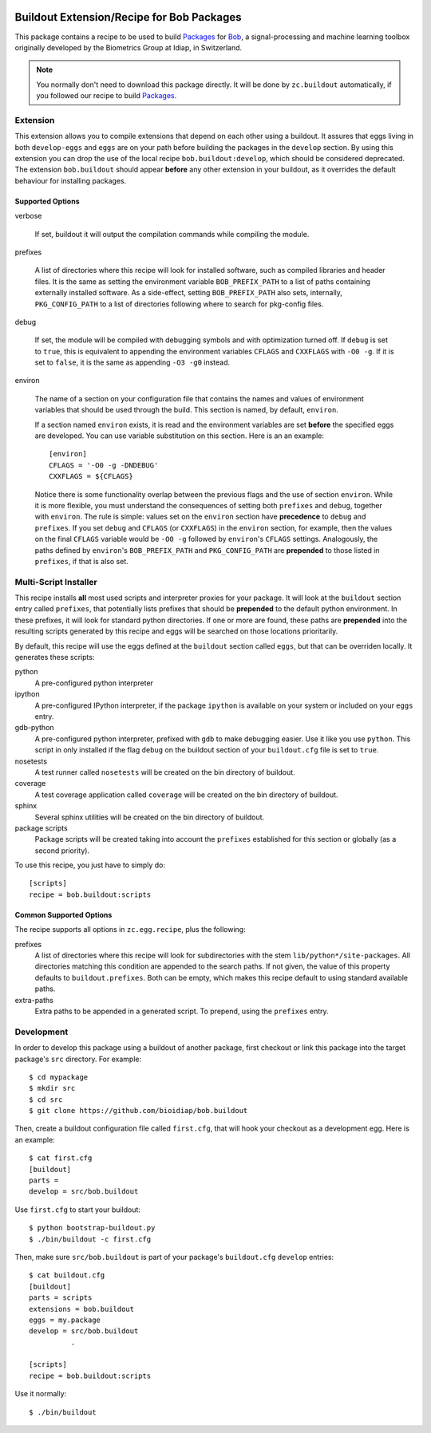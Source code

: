 .. vim: set fileencoding=utf-8 :
.. Andre Anjos <andre.anjos@idiap.ch>
.. Thu 30 Jan 08:46:53 2014 CET

.. image:: http://img.shields.io/badge/docs-stable-yellow.png
   :target: http://pythonhosted.org/bob.buildout/index.html
.. image:: http://img.shields.io/badge/docs-latest-orange.png
   :target: https://www.idiap.ch/software/bob/docs/latest/bioidiap/bob.buildout/master/index.html
.. image:: https://travis-ci.org/bioidiap/bob.buildout.svg?branch=master
   :target: https://travis-ci.org/bioidiap/bob.buildout?branch=master
.. image:: https://coveralls.io/repos/bioidiap/bob.buildout/badge.png?branch=master
   :target: https://coveralls.io/r/bioidiap/bob.buildout?branch=master
.. image:: https://img.shields.io/badge/github-master-0000c0.png
   :target: https://github.com/bioidiap/bob.buildout/tree/master
.. image:: http://img.shields.io/pypi/v/bob.buildout.png
   :target: https://pypi.python.org/pypi/bob.buildout
.. image:: http://img.shields.io/pypi/dm/bob.buildout.png
   :target: https://pypi.python.org/pypi/bob.buildout

============================================
 Buildout Extension/Recipe for Bob Packages
============================================

This package contains a recipe to be used to build `Packages <http://www.idiap.ch/software/bob/docs/releases/last/sphinx/html/OrganizeYourCode.html>`_
for `Bob <http://idiap.github.com/bob/>`_, a signal-processing and machine
learning toolbox originally developed by the Biometrics Group at Idiap, in
Switzerland.

.. note::

  You normally don't need to download this package directly. It will be done by
  ``zc.buildout`` automatically, if you followed our recipe to build
  `Packages`_.


Extension
---------

This extension allows you to compile extensions that depend on each other using
a buildout. It assures that eggs living in both ``develop-eggs`` and ``eggs``
are on your path before building the packages in the ``develop`` section. By
using this extension you can drop the use of the local recipe
``bob.buildout:develop``, which should be considered deprecated. The extension
``bob.buildout`` should appear **before** any other extension in your buildout,
as it overrides the default behaviour for installing packages.

Supported Options
=================

verbose

  If set, buildout it will output the compilation commands while compiling the
  module.

prefixes

  A list of directories where this recipe will look for installed software,
  such as compiled libraries and header files. It is the same as setting the
  environment variable ``BOB_PREFIX_PATH`` to a list of paths containing
  externally installed software. As a side-effect, setting ``BOB_PREFIX_PATH``
  also sets, internally, ``PKG_CONFIG_PATH`` to a list of directories following
  where to search for pkg-config files.

debug

  If set, the module will be compiled with debugging symbols and with
  optimization turned off. If ``debug`` is set to ``true``, this is equivalent
  to appending the environment variables ``CFLAGS`` and ``CXXFLAGS`` with ``-O0
  -g``. If it is set to ``false``, it is the same as appending ``-O3 -g0``
  instead.

environ

  The name of a section on your configuration file that contains the names and
  values of environment variables that should be used through the build. This
  section is named, by default, ``environ``.

  If a section named ``environ`` exists, it is read and the environment
  variables are set **before** the specified eggs are developed. You can use
  variable substitution on this section. Here is an an example::

    [environ]
    CFLAGS = '-O0 -g -DNDEBUG'
    CXXFLAGS = ${CFLAGS}

  Notice there is some functionality overlap between the previous flags and the
  use of section ``environ``. While it is more flexible, you must understand
  the consequences of setting both ``prefixes`` and ``debug``, together with
  ``environ``. The rule is simple: values set on the ``environ`` section have
  **precedence** to ``debug`` and ``prefixes``. If you set ``debug`` and
  ``CFLAGS`` (or ``CXXFLAGS``) in the ``environ`` section, for example, then
  the values on the final ``CFLAGS`` variable would be ``-O0 -g`` followed by
  ``environ``'s ``CFLAGS`` settings. Analogously, the paths defined by
  ``environ``'s ``BOB_PREFIX_PATH`` and ``PKG_CONFIG_PATH`` are **prepended**
  to those listed in ``prefixes``, if that is also set.


Multi-Script Installer
----------------------

This recipe installs **all** most used scripts and interpreter proxies for your
package. It will look at the ``buildout`` section entry called ``prefixes``,
that potentially lists prefixes that should be **prepended** to the default
python environment. In these prefixes, it will look for standard python
directories. If one or more are found, these paths are **prepended** into
the resulting scripts generated by this recipe and eggs will be searched on
those locations prioritarily.

By default, this recipe will use the eggs defined at the ``buildout`` section
called ``eggs``, but that can be overriden locally. It generates these scripts:

python
  A pre-configured python interpreter

ipython
  A pre-configured IPython interpreter, if the package ``ipython`` is available
  on your system or included on your ``eggs`` entry.

gdb-python
  A pre-configured python interpreter, prefixed with ``gdb`` to make debugging
  easier. Use it like you use ``python``. This script in only installed if the
  flag ``debug`` on the buildout section of your ``buildout.cfg`` file is set
  to ``true``.

nosetests
  A test runner called ``nosetests`` will be created on the bin directory of
  buildout.

coverage
  A test coverage application called ``coverage`` will be created on the bin
  directory of buildout.

sphinx
  Several sphinx utilities will be created on the bin directory of buildout.

package scripts
  Package scripts will be created taking into account the ``prefixes``
  established for this section or globally (as a second priority).

To use this recipe, you just have to simply do::

  [scripts]
  recipe = bob.buildout:scripts


Common Supported Options
========================

The recipe supports all options in ``zc.egg.recipe``, plus the following:

prefixes
  A list of directories where this recipe will look for subdirectories with
  the stem ``lib/python*/site-packages``. All directories matching this
  condition are appended to the search paths. If not given, the value of this
  property defaults to ``buildout.prefixes``. Both can be empty, which makes
  this recipe default to using standard available paths.

extra-paths
  Extra paths to be appended in a generated script. To prepend, using the
  ``prefixes`` entry.


Development
-----------

In order to develop this package using a buildout of another package, first
checkout or link this package into the target package's ``src`` directory. For
example::

  $ cd mypackage
  $ mkdir src
  $ cd src
  $ git clone https://github.com/bioidiap/bob.buildout

Then, create a buildout configuration file called ``first.cfg``, that will hook
your checkout as a development egg. Here is an example::

  $ cat first.cfg
  [buildout]
  parts =
  develop = src/bob.buildout

Use ``first.cfg`` to start your buildout::

  $ python bootstrap-buildout.py
  $ ./bin/buildout -c first.cfg

Then, make sure ``src/bob.buildout`` is part of your package's ``buildout.cfg``
``develop`` entries::

  $ cat buildout.cfg
  [buildout]
  parts = scripts
  extensions = bob.buildout
  eggs = my.package
  develop = src/bob.buildout
            .

  [scripts]
  recipe = bob.buildout:scripts

Use it normally::

  $ ./bin/buildout

